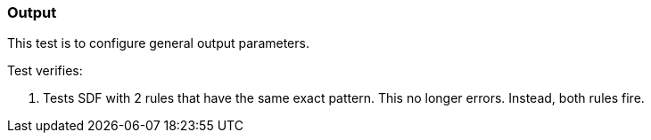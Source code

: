 === Output

This test is to configure general output parameters.

Test verifies:

1. Tests SDF with 2 rules that have the same exact pattern. This no longer errors. Instead, both rules fire.
